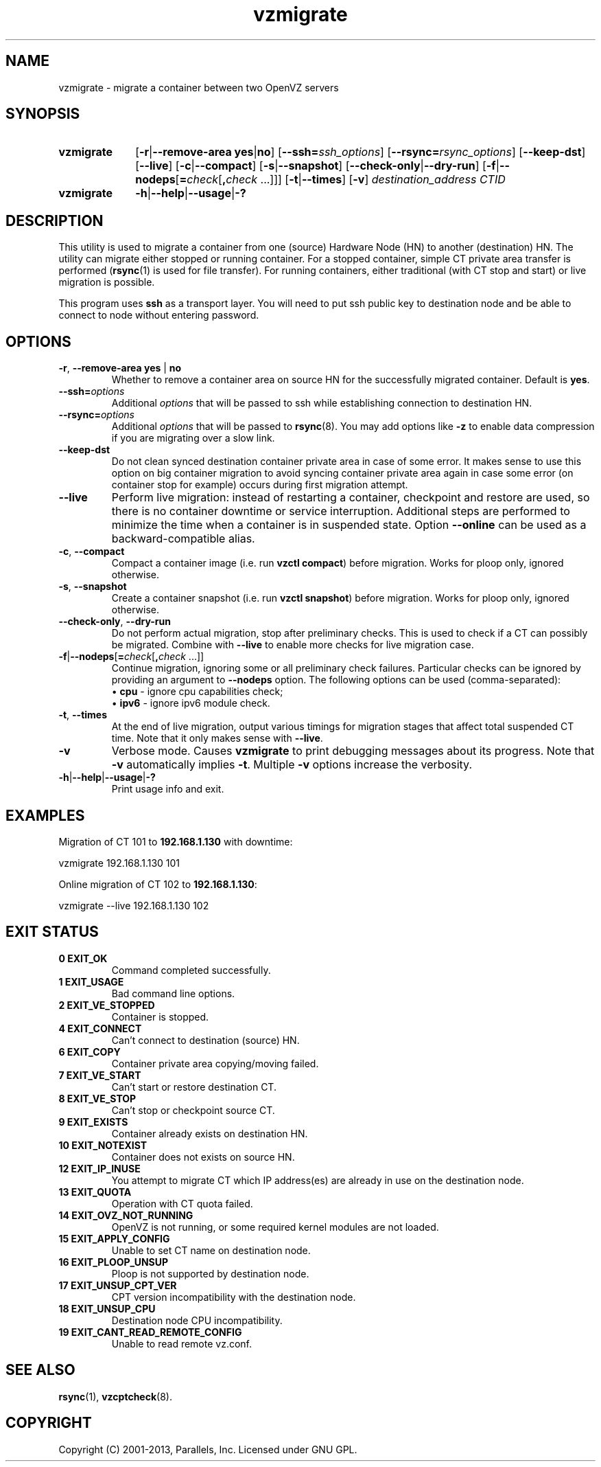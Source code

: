 .\" Stolen from groff's an-ext.tmac as of 2012-Mar-05
.nr mS 0
.
.
.\" Declare start of command synopsis.  Sets up hanging indentation.
.de SY
.  ie !\\n(mS \{\
.    nh
.    nr mS 1
.    nr mA \\n(.j
.    ad l
.    nr mI \\n(.i
.  \}
.  el \{\
.    br
.    ns
.  \}
.
.  nr mT \w'\fB\\$1\fP\ '
.  HP \\n(mTu
.  B "\\$1"
..
.
.
.\" End of command synopsis.  Restores adjustment.
.de YS
.  in \\n(mIu
.  ad \\n(mA
.  hy \\n(HY
.  nr mS 0
..
.
.
.\" Declare optional option.
.de OP
.  ie \\n(.$-1 \
.    RI "[\fB\\$1\fP" "\ \\$2" "]"
.  el \
.    RB "[" "\\$1" "]"
..
.
.
.\" Start example.
.de EX
.  nr mE \\n(.f
.  nf
.  nh
.  ft CW
..
.
.
.\" End example.
.de EE
.  ft \\n(mE
.  fi
.  hy \\n(HY
..
.TH vzmigrate 8 "5 Mar 2013" "OpenVZ" "Containers"

.SH NAME
vzmigrate \- migrate a container between two OpenVZ servers

.SH SYNOPSIS
.SY vzmigrate
.OP -r\fR|\fB--remove-area\ \fByes\fR|\fBno
.OP --ssh=\fIssh_options
.OP --rsync=\fIrsync_options
.OP --keep-dst
.OP --live
.OP -c\fR|\fB--compact
.OP -s\fR|\fB--snapshot
.OP --check-only\fR|\fB--dry-run
.OP -f\fR|\fB--nodeps\fR[\fB=\fIcheck\fR[\fB,\fIcheck\fR\ ...]]
.OP -t\fR|\fB--times
.OP -v
.I destination_address CTID
.SY vzmigrate
.BR -h | --help | --usage | -?
.YS
.SH DESCRIPTION
This utility is used to migrate a container from one (source) Hardware Node (HN)
to another (destination) HN. The utility can migrate either stopped or running
container. For a stopped container, simple CT private area transfer is performed
(\fBrsync\fR(1) is used for file transfer). For running containers,
either traditional (with CT stop and start) or live migration is possible.

This program uses \fBssh\fR as a transport layer. You will need to put ssh
public key to destination node and be able to connect to node without
entering password.

.SH OPTIONS
.TP
\fB-r\fR, \fB--remove-area\fR \fByes\fR | \fBno\fR
Whether to remove a container area on source HN for the successfully
migrated container. Default is \fByes\fR.

.TP
\fB--ssh=\fIoptions\fR
Additional \fIoptions\fR that will be passed to ssh while establishing
connection to destination HN.

.TP
\fB--rsync=\fIoptions\fR
Additional \fIoptions\fR that will be passed to \fBrsync\fR(8).
You may add options like \fB-z\fR to enable data compression
if you are migrating over a slow link.

.TP
.B --keep-dst
Do not clean synced destination container private area in case of some
error. It makes sense to use this option on big container migration to avoid
syncing container private area again in case some error (on container stop for
example) occurs during first migration attempt.

.TP
.B --live
Perform live migration: instead of restarting a container, checkpoint
and restore are used, so there is no container downtime or service
interruption. Additional steps are performed to minimize the time
when a container is in suspended state.
Option \fB--online\fR can be used as a backward-compatible alias.

.TP
\fB-c\fR, \fB--compact\fR
Compact a container image (i.e. run \fBvzctl compact\fR)
before migration. Works for ploop only, ignored otherwise.

.TP
\fB-s\fR, \fB--snapshot\fR
Create a container snapshot (i.e. run \fBvzctl snapshot\fR)
before migration. Works for ploop only, ignored otherwise.

.TP
\fB--check-only\fR, \fB--dry-run\fR
Do not perform actual migration, stop after preliminary checks.
This is used to check if a CT can possibly be migrated. Combine
with \fB--live\fR to enable more checks for live migration case.

.TP
\fB-f\fR|\fB--nodeps\fR[\fB=\fIcheck\fR[\fB,\fIcheck\fR\ ...\]\]
Continue migration, ignoring some or all preliminary check failures.
Particular checks can be ignored by providing an argument to
\fB--nodeps\fR option. The following options can be used
(comma-separated):
.br
\(bu \fBcpu\fR	\- ignore cpu capabilities check;
.br
\(bu \fBipv6\fR	\- ignore ipv6 module check.

.TP
\fB-t\fR, \fB--times\fR
At the end of live migration, output various timings for migration stages
that affect total suspended CT time. Note that it only makes sense
with \fB--live\fR.

.TP
.B -v
Verbose mode. Causes \fBvzmigrate\fP to print debugging messages about
its progress. Note that \fB-v\fR automatically implies \fB-t\fR.
Multiple \fB-v\fR options increase the verbosity.

.TP
.BR -h | --help | --usage | -?
Print usage info and exit.

.SH EXAMPLES
Migration of CT 101 to \fB192.168.1.130\fR with downtime:
.PP
.EX
   vzmigrate 192.168.1.130 101
.EE

Online migration of CT 102 to \fB192.168.1.130\fR:
.PP
.EX
   vzmigrate --live 192.168.1.130 102
.EE
.SH EXIT STATUS
.TP
.B 0 EXIT_OK
Command completed successfully.
.TP
.B 1 EXIT_USAGE
Bad command line options.
.TP
.B 2 EXIT_VE_STOPPED
Container is stopped.
.TP
.B 4 EXIT_CONNECT
Can't connect to destination (source) HN.
.TP
.B 6 EXIT_COPY
Container private area copying/moving failed.
.TP
.B 7 EXIT_VE_START
Can't start or restore destination CT.
.TP
.B 8 EXIT_VE_STOP
Can't stop or checkpoint source CT.
.TP
.B 9 EXIT_EXISTS
Container already exists on destination HN.
.TP
.B 10 EXIT_NOTEXIST
Container does not exists on source HN.
.TP
.B 12 EXIT_IP_INUSE
You attempt to migrate CT which IP address(es) are already in use
on the destination node.
.TP
.B 13 EXIT_QUOTA
Operation with CT quota failed.
.TP
.B 14 EXIT_OVZ_NOT_RUNNING
OpenVZ is not running, or some required kernel modules are not loaded.
.TP
.B 15 EXIT_APPLY_CONFIG
Unable to set CT name on destination node.
.TP
.B 16 EXIT_PLOOP_UNSUP
Ploop is not supported by destination node.
.TP
.B 17 EXIT_UNSUP_CPT_VER
CPT version incompatibility with the destination node.
.TP
.B 18 EXIT_UNSUP_CPU
Destination node CPU incompatibility.
.TP
.B 19 EXIT_CANT_READ_REMOTE_CONFIG
Unable to read remote vz.conf.

.SH SEE ALSO
.BR rsync (1),
.BR vzcptcheck (8).

.SH COPYRIGHT
Copyright (C) 2001-2013, Parallels, Inc. Licensed under GNU GPL.

